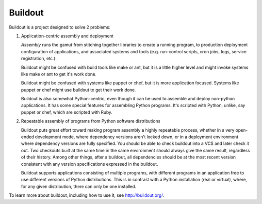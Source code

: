********
Buildout
********

.. image:: https://secure.travis-ci.org/buildout/buildout.png?branch=master
   :width: 82px
   :height: 13px
   :alt: Travis CI build report
   :target: https://secure.travis-ci.org/#!/buildout/buildout

Buildout is a project designed to solve 2 problems:

1. Application-centric assembly and deployment

   *Assembly* runs the gamut from stitching together libraries to
   create a running program, to production deployment configuration of
   applications, and associated systems and tools (e.g. run-control
   scripts, cron jobs, logs, service registration, etc.).

   Buildout might be confused with build tools like make or ant, but
   it is a little higher level and might invoke systems like make or
   ant to get it's work done.

   Buildout might be confused with systems like puppet or chef, but it
   is more application focused.  Systems like puppet or chef might
   use buildout to get their work done.

   Buildout is also somewhat Python-centric, even though it can be
   used to assemble and deploy non-python applications.  It has some
   special features for assembling Python programs. It's scripted with
   Python, unlike, say puppet or chef, which are scripted with Ruby.

2. Repeatable assembly of programs from Python software distributions

   Buildout puts great effort toward making program assembly a highly
   repeatable process, whether in a very open-ended development mode,
   where dependency versions aren't locked down, or in a deployment
   environment where dependency versions are fully specified.  You
   should be able to check buildout into a VCS and later check it out.
   Two checkouts built at the same time in the same environment should
   always give the same result, regardless of their history.  Among
   other things, after a buildout, all dependencies should be at the
   most recent version consistent with any version specifications
   expressed in the buildout.

   Buildout supports applications consisting of multiple programs,
   with different programs in an application free to use different
   versions of Python distributions.  This is in contrast with a
   Python installation (real or virtual), where, for any given
   distribution, there can only be one installed.

To learn more about buildout, including how to use it, see
http://buildout.org/.
